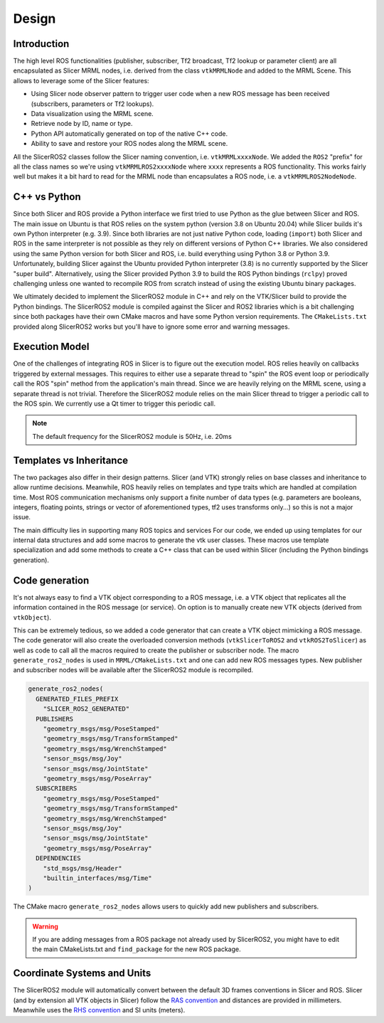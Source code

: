 ======
Design
======

Introduction
============

The high level ROS functionalities (publisher, subscriber, Tf2
broadcast, Tf2 lookup or parameter client) are all encapsulated as
Slicer MRML nodes, i.e. derived from the class ``vtkMRMLNode`` and
added to the MRML Scene.  This allows to leverage some of the Slicer
features:

* Using Slicer node observer pattern to trigger user code when a new
  ROS message has been received (subscribers, parameters or Tf2
  lookups).

* Data visualization using the MRML scene.

* Retrieve node by ID, name or type.

* Python API automatically generated on top of the native C++ code.

* Ability to save and restore your ROS nodes along the MRML scene.

All the SlicerROS2 classes follow the Slicer naming convention,
i.e. ``vtkMRMLxxxxNode``.  We added the ``ROS2`` "prefix" for all the
class names so we're using ``vtkMRMLROS2xxxxNode`` where ``xxxx``
represents a ROS functionality.  This works fairly well but makes it a
bit hard to read for the MRML node than encapsulates a ROS node,
i.e. a ``vtkMRMLROS2NodeNode``.

C++ vs Python
=============

Since both Slicer and ROS provide a Python interface we first tried to
use Python as the glue between Slicer and ROS.  The main issue on
Ubuntu is that ROS relies on the system python (version 3.8 on Ubuntu
20.04) while Slicer builds it's own Python interpreter (e.g. 3.9).
Since both libraries are not just native Python code, loading
(``import``) both Slicer and ROS in the same interpreter is not
possible as they rely on different versions of Python C++ libraries.
We also considered using the same Python version for both Slicer and
ROS, i.e. build everything using Python 3.8 or Python 3.9.
Unfortunately, building Slicer against the Ubuntu provided Python
interpreter (3.8) is no currently supported by the Slicer "super
build".  Alternatively, using the Slicer provided Python 3.9 to build
the ROS Python bindings (``rclpy``) proved challenging unless one
wanted to recompile ROS from scratch instead of using the existing
Ubuntu binary packages.

We ultimately decided to implement the SlicerROS2 module in C++ and
rely on the VTK/Slicer build to provide the Python bindings.  The
SlicerROS2 module is compiled against the Slicer and ROS2 libraries
which is a bit challenging since both packages have their own CMake
macros and have some Python version requirements.  The
``CMakeLists.txt`` provided along SlicerROS2 works but you'll have to
ignore some error and warning messages.

Execution Model
===============

One of the challenges of integrating ROS in Slicer is to figure out
the execution model.  ROS relies heavily on callbacks triggered by
external messages.  This requires to either use a separate thread to
"spin" the ROS event loop or periodically call the ROS "spin" method
from the application's main thread.  Since we are heavily relying on
the MRML scene, using a separate thread is not trivial.  Therefore the
SlicerROS2 module relies on the main Slicer thread to trigger a
periodic call to the ROS spin.  We currently use a Qt timer to trigger
this periodic call.

.. note::
   The default frequency for the SlicerROS2 module is 50Hz, i.e. 20ms

Templates vs Inheritance
========================

The two packages also differ in their design patterns.  Slicer (and
VTK) strongly relies on base classes and inheritance to allow runtime
decisions.  Meanwhile, ROS heavily relies on templates and type traits
which are handled at compilation time.  Most ROS communication
mechanisms only support a finite number of data types (e.g. parameters
are booleans, integers, floating points, strings or vector of
aforementioned types, tf2 uses transforms only...) so this is not a
major issue.

The main difficulty lies in supporting many ROS topics and services
For our code, we ended up using templates for our internal data
structures and add some macros to generate the vtk user classes.  These
macros use template specialization and add some methods to create a
C++ class that can be used within Slicer (including the Python
bindings generation).

Code generation
===============

It's not always easy to find a VTK object corresponding to a ROS
message, i.e. a VTK object that replicates all the information
contained in the ROS message (or service).  On option is to manually
create new VTK objects (derived from ``vtkObject``).

This can be extremely tedious, so we added a code generator that can
create a VTK object mimicking a ROS message.  The code generator will
also create the overloaded conversion methods (``vtkSlicerToROS2`` and
``vtkROS2ToSlicer``) as well as code to call all the macros required
to create the publisher or subscriber node.  The macro
``generate_ros2_nodes`` is used in ``MRML/CMakeLists.txt`` and one can
add new ROS messages types.  New publisher and subscriber nodes will
be available after the SlicerROS2 module is recompiled.

.. code-block:: CMake

   generate_ros2_nodes(
     GENERATED_FILES_PREFIX
       "SLICER_ROS2_GENERATED"
     PUBLISHERS
       "geometry_msgs/msg/PoseStamped"
       "geometry_msgs/msg/TransformStamped"
       "geometry_msgs/msg/WrenchStamped"
       "sensor_msgs/msg/Joy"
       "sensor_msgs/msg/JointState"
       "geometry_msgs/msg/PoseArray"
     SUBSCRIBERS
       "geometry_msgs/msg/PoseStamped"
       "geometry_msgs/msg/TransformStamped"
       "geometry_msgs/msg/WrenchStamped"
       "sensor_msgs/msg/Joy"
       "sensor_msgs/msg/JointState"
       "geometry_msgs/msg/PoseArray"
     DEPENDENCIES
       "std_msgs/msg/Header"
       "builtin_interfaces/msg/Time"
   )

The CMake macro ``generate_ros2_nodes`` allows users to quickly add
new publishers and subscribers.

.. warning::

   If you are adding messages from a ROS package not already used by
   SlicerROS2, you might have to edit the main CMakeLists.txt and
   ``find_package`` for the new ROS package.

Coordinate Systems and Units
============================

The SlicerROS2 module will automatically convert between the default
3D frames conventions in Slicer and ROS.  Slicer (and by extension all
VTK objects in Slicer) follow the `RAS convention
<https://www.slicer.org/wiki/Coordinate_systems>`_ and distances are
provided in millimeters.  Meanwhile uses the `RHS convention
<https://https://en.wikipedia.org/wiki/Right-hand_rule>`_ and SI units
(meters).
